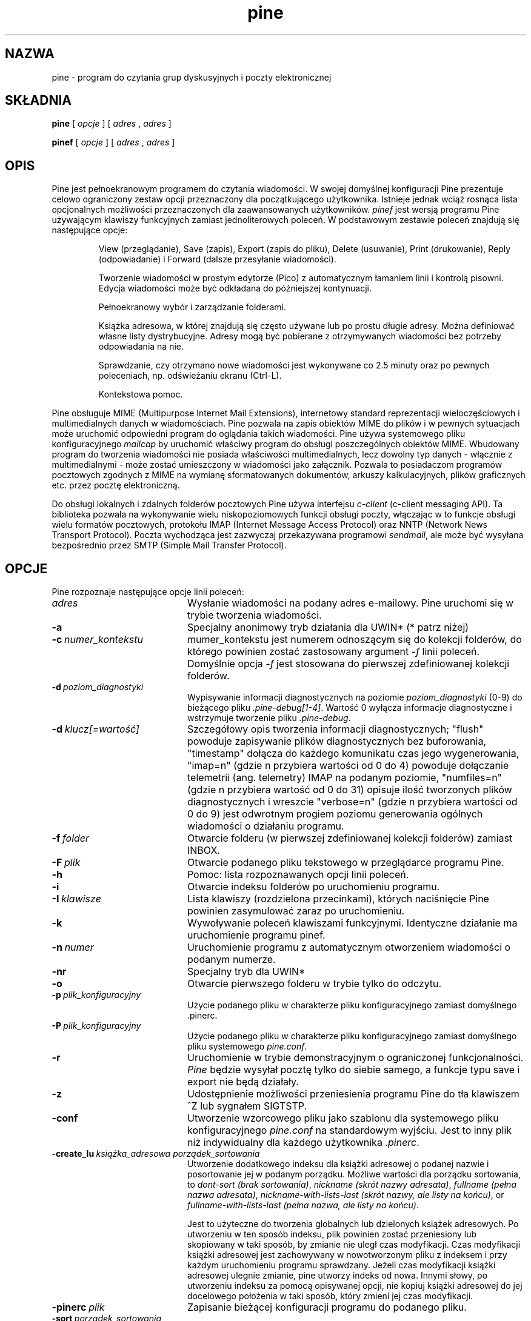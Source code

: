 .\" {PTM/LK/0.1/30-01-1999/"program do czytania poczty"}
.\" Tłumaczenie: 30-01-1999 Łukasz Kowalczyk (lukow@tempac.okwf.fuw.edu.pl)
.TH pine 1 "Wersja 4.04"
.SH NAZWA
pine \- program do czytania grup dyskusyjnych i poczty elektronicznej
.SH SKŁADNIA

.B pine
[
.I opcje
] [
.I adres
,
.I adres
] 

.B pinef
[
.I opcje
] [
.I adres
,
.I adres
]
.SH OPIS

Pine jest pełnoekranowym programem do czytania wiadomości. W swojej
domyślnej konfiguracji Pine prezentuje celowo ograniczony zestaw opcji
przeznaczony dla początkującego użytkownika. Istnieje jednak wciąż rosnąca
lista opcjonalnych możliwości przeznaczonych dla zaawansowanych użytkowników.
.I pinef 
jest wersją programu Pine używającym klawiszy funkcyjnych zamiast
jednoliterowych poleceń.
W podstawowym zestawie poleceń znajdują się następujące opcje:
.IP
View (przeglądanie), Save (zapis), Export (zapis do pliku), 
Delete (usuwanie), Print (drukowanie), Reply (odpowiadanie) i 
Forward (dalsze przesyłanie wiadomości).
.IP
Tworzenie wiadomości w prostym edytorze (Pico) z automatycznym łamaniem
linii i kontrolą pisowni. Edycja wiadomości może być odkładana do
późniejszej kontynuacji.
.IP
Pełnoekranowy wybór i zarządzanie folderami.
.IP
Książka adresowa, w której znajdują się często używane lub po prostu długie
adresy. Można definiować własne listy dystrybucyjne. Adresy mogą być
pobierane z otrzymywanych wiadomości bez potrzeby odpowiadania na nie.
.IP
Sprawdzanie, czy otrzymano nowe wiadomości jest wykonywane co 2.5 minuty
oraz po pewnych poleceniach, np. odświeżaniu ekranu (Ctrl-L).
.IP
Kontekstowa pomoc.
.PP
Pine obsługuje MIME (Multipurpose Internet Mail Extensions), internetowy
standard reprezentacji wieloczęściowych i multimedialnych danych w
wiadomościach. Pine pozwala na zapis obiektów MIME do plików i w pewnych
sytuacjach może uruchomić odpowiedni program do oglądania takich wiadomości.
Pine używa systemowego pliku konfiguracyjnego 
.I mailcap 
by uruchomić właściwy program do obsługi poszczególnych obiektów MIME.
Wbudowany program do tworzenia wiadomości nie posiada właściwości
multimedialnych, lecz dowolny typ danych - włącznie z multimedialnymi - 
może zostać umieszczony w wiadomości jako załącznik. Pozwala to posiadaczom
programów pocztowych zgodnych z MIME na wymianę sformatowanych dokumentów,
arkuszy kalkulacyjnych, plików graficznych etc. przez pocztę elektroniczną.
.PP
Do obsługi lokalnych i zdalnych folderów pocztowych Pine używa interfejsu
.I c-client
(c-client messaging API).
Ta biblioteka pozwala na wykonywanie wielu niskopoziomowych funkcji obsługi
poczty, włączając w to funkcje obsługi wielu formatów pocztowych, protokołu
IMAP (Internet Message
Access Protocol) oraz NNTP (Network News Transport Protocol). Poczta
wychodząca jest zazwyczaj przekazywana programowi 
.IR sendmail ,
ale może być wysyłana bezpośrednio przez SMTP (Simple Mail Transfer Protocol).
.SH OPCJE
.if n .ta 2.8i
.if t .ta 2.1i
Pine rozpoznaje następujące opcje linii poleceń:
.IP \fIadres\fR 20
Wysłanie wiadomości na podany adres e-mailowy. Pine uruchomi się w trybie tworzenia
wiadomości.
.IP \fB-a\fR 20
Specjalny anonimowy tryb działania dla UWIN* (* patrz niżej)
.IP \fB-c\ \fInumer_kontekstu\fR 20
mumer_kontekstu jest numerem odnoszącym się do kolekcji folderów, do którego
powinien zostać zastosowany argument
.I -f
linii poleceń. Domyślnie opcja
.I -f
jest stosowana do pierwszej zdefiniowanej kolekcji folderów.
.IP \fB-d\ \fIpoziom_diagnostyki\fR 20
Wypisywanie informacji diagnostycznych na poziomie 
.I poziom_diagnostyki
(0-9) do bieżącego pliku
.IR .pine-debug[1-4] .
Wartość 0 wyłącza informacje diagnostyczne i wstrzymuje tworzenie pliku
.IR .pine-debug .

.IP \fB-d\ \fIklucz[=wartość]\fR 20
Szczegółowy opis tworzenia informacji diagnostycznych; "flush"
powoduje zapisywanie plików diagnostycznych bez buforowania, "timestamp"
dołącza do każdego komunikatu czas jego wygenerowania, "imap=n" (gdzie n
przybiera wartości od 0 do 4) powoduje dołączanie telemetrii (ang.
telemetry) IMAP na podanym poziomie, "numfiles=n" (gdzie n przybiera
wartość od 0 do 31) opisuje ilość tworzonych plików diagnostycznych i
wreszcie "verbose=n" (gdzie n przybiera wartości od 0 do 9) jest odwrotnym
progiem poziomu generowania ogólnych wiadomości o działaniu programu.
.IP \fB-f\ \fIfolder\fR 20
Otwarcie folderu (w pierwszej zdefiniowanej kolekcji folderów) zamiast INBOX.
.IP \fB-F\ \fIplik\fR 20
Otwarcie podanego pliku tekstowego w przeglądarce programu Pine.
.IP \fB-h\fR 20
Pomoc: lista rozpoznawanych opcji linii poleceń.
.IP \fB-i\fR 20
Otwarcie indeksu folderów po uruchomieniu programu.
.IP \fB-I\ \fIklawisze\fR 20
Lista klawiszy (rozdzielona przecinkami), których naciśnięcie Pine powinien
zasymulować zaraz po uruchomieniu.
.IP \fB-k\fR 20
Wywoływanie poleceń klawiszami funkcyjnymi. Identyczne działanie ma
uruchomienie programu pinef.
.IP \fB-n\ \fInumer\fR 20
Uruchomienie programu z automatycznym otworzeniem wiadomości o podanym
numerze.
.IP \fB-nr\fR 20
Specjalny tryb dla UWIN*
.IP \fB-o\fR 20
Otwarcie pierwszego folderu w trybie tylko do odczytu.
.IP \fB-p\ \fIplik_konfiguracyjny\fR 20
Użycie podanego pliku w charakterze pliku konfiguracyjnego zamiast
domyślnego .pinerc.
.IP \fB-P\ \fIplik_konfiguracyjny\fR 20
Użycie podanego pliku w charakterze pliku konfiguracyjnego zamiast
domyślnego pliku systemowego
.IR pine.conf .
.IP \fB-r\fR 20
Uruchomienie w trybie demonstracyjnym o ograniczonej funkcjonalności. 
.I Pine
będzie wysyłał pocztę tylko do siebie samego, a funkcje typu save i export
nie będą działały.
.IP \fB-z\fR 20
Udostępnienie możliwości przeniesienia programu Pine do tła klawiszem ^Z lub
sygnałem SIGTSTP.
.IP \fB-conf\fR 20
Utworzenie wzorcowego pliku jako szablonu dla systemowego pliku
konfiguracyjnego
.I pine.conf
na standardowym wyjściu. Jest to inny plik niż indywidualny dla każdego
użytkownika 
.IR .pinerc .
.IP \fB-create_lu\ \fIksiążka_adresowa\ \fIporządek_sortowania\fR 20
Utworzenie dodatkowego indeksu dla książki adresowej o podanej nazwie i
posortowanie jej w podanym porządku. Możliwe wartości dla porządku
sortowania, to
.IR "dont-sort (brak sortowania)" ,
.IR "nickname (skrót nazwy adresata)" ,
.IR "fullname (pełna nazwa adresata)" ,
.IR "nickname-with-lists-last (skrót nazwy, ale listy na końcu)" ,
or
.IR "fullname-with-lists-last (pełna nazwa, ale listy na końcu)" .

Jest to użyteczne do tworzenia globalnych lub dzielonych książek adresowych.
Po utworzeniu w ten sposób indeksu, plik powinien zostać przeniesiony lub
skopiowany w taki sposób, by zmianie nie uległ czas modyfikacji. Czas
modyfikacji książki adresowej jest zachowywany w nowotworzonym pliku z
indeksem i przy każdym uruchomieniu programu sprawdzany. Jeżeli czas
modyfikacji książki adresowej ulegnie zmianie, pine utworzy indeks od nowa.
Innymi słowy, po utworzeniu indeksu za pomocą opisywanej opcji, nie kopiuj
książki adresowej do jej docelowego położenia w taki sposób, który zmieni
jej czas modyfikacji.
.IP \fB-pinerc\ \fIplik\fR 20
Zapisanie bieżącej konfiguracji programu do podanego pliku.
.IP \fB-sort\ \fIporządek_sortowania\fR
Posortowanie ekranu FOLDER INDEX w jednej z następujących kolejności:
.I arrival (czas nadejścia), subject (temat), from (pole from), date (data),
.I size (rozmiar), orderedsubj (pseudo wątek)
lub
.I reverse (odwrotna kolejność). Arrival
jest domyślnym porządkiem sortowania. Porządek OrderedSubj symuluje
sortowanie pod kątem wątków. Każdy porządek sortowania może zostać odwrócony
przez dodanie do niego 
.IR /reverse .

.I Reverse
bez dodatkowych opcji działa jak
.IR arrival/reverse .
.IP \fI-option\=\fIwartość\fR 20
Nadanie opcji konfiguracyjnej podanej wartości. Np. 
-signature-file=sig1 lub -feature-list=signature-at-bottom
(Uwaga: wartości opcji feature-list są addytywne)
.PP
* UWIN = University of Washington Information Navigator
.SH KONFIGURACJA

Istnieje kilka poziomów konfiguracji programu Pine. Wartości konfiguracyjne
na danym poziomie mają wyższy priorytet niż te wartości na niższych poziomach.
W porządku rosnącego priorytetu:

 o wbudowane wartości domyślne.
.br
 o plik
.I pine.conf
dla całego systemu.
.br
 o osobisty plik
.I .pinerc 
każdego użytkownika (wartości w nim można ustawiać za pomocą menu
Setup/Config).
.br
 o opcje linii poleceń
.br
 o plik
.I pine.conf.fixed
dla całego systemu.

Istnieje wyjątek od zasady, w myśl której wartości konfiguracyjne są
zastępowane przez wartości tych samych opcji o wyższym priorytecie: 
wartości nadawane zmiennej feature-list są addytywne, lecz mogą być
zanegowane dołączeniem "no-" na początku danej wartości dla tej zmiennej.
Pine w systemie Unix używa następujących zmiennych środowiskowych.

  TERM
.br
  DISPLAY     (określa, czy Pine może wyświetlać załączniki typu IMAGE).
.br
  SHELL       (domyślną wartością jest /bin/sh, jeżeli ta zmienna nie jest
ustawiona).
.br
  MAILCAPS    (lista ścieżek do plików mailcap rozdzielonych średnikami).
  
.SH PLIKI
.if n .ta 2.8i
.if t .ta 2.1i

/var/spool/mail/xxxx	Domyślny folder dla przychodzącej poczty.
.br
~/mail	Domyślny katalog dla folderów.
.br
~/.addressbook	Domyślna nazwa pliku z książką adresową.
.br
~/.addressbook.lu	Domyślna nazwa pliku z indeksem książki adresowej.
.br
~/.pine-debug[1-4]	Pliki, do których zapisywane są komunikaty diagnostyczne.
.br
~/.pinerc	Osobisty plik konfiguracyjny.
.br
~/.newsrc	Opis stanu subskrybowanych grup dyskusyjnych.
.br
~/.signature	Domyślna nazwa pliku z sygnaturą.
.br
~/.mailcap	Osobisty plik mailcap (man mailcap(4))
.br
~/.mime.types	Osobiste rozszerzenie rozpoznawanych typów MIME
.br
/etc/mailcap	Systemowy plik mailcap (man mailcap(4))
.br
/etc/mime.types	Systemowe opis rozpoznawanych typów MIME
.br
/usr/lib/pine.info	Lokalny wskaźnik do administratora systemu
.br
/usr/lib/pine.conf	Systemowy plik konfiguracyjny
.br
/usr/lib/pine.conf.fixed	 Plik konfiguracyjny, którego ustawienia nie mogą być zmieniane
.br
/tmp/.\\var\\spool\\mail\\xxxx	Pliki blokujące dla każdego folderu
.br
~/.pine-interrupted-mail	Wiadomość, której tworzenie zostało przerwane
.br
~/mail/postponed-msgs	Wiadomość, której tworzenie zostało odłożone na później
.br
~/mail/sent-mail	Archiwum wysłanych wiadomości
.br
~/mail/saved-messages	Domyślny folder na zapisywane wiadomości
.SH "ZOBACZ TAKŻE"

pico(1), binmail(1), aliases(5), mailaddr(7), sendmail(8), spell(1), imapd(8)

.br
Grupa dyskusyjna:  comp.mail.pine
.br
Pine Information Center:  http://www.washington.edu/pine
.br
Dystrybucja źródłowa:  ftp://ftp.cac.washington.edu/pine/pine.tar.Z
.br
Pine Technical Notes (informacje techniczne), zawarte w dystrybucji źródłowej
.br
Interfejs (API) biblioteki przesyłania wiadomościC-Client, zawarty w
dytrybucji źródłowej.
.SH PODZIĘKOWANIA
.na 
.nf

Zespół rozwoju programu Pine (część UW Office 
of Computing & Communications) na Uniwersytecie w Waszyngtonie
(University of Washington):

.\" celowo nie przetłumaczone

 Project Leader:           Mike Seibel.
 Principal authors:        Mike Seibel, Steve Hubert, Laurence Lundblade.
 C-Client library & IMAPd: Mark Crispin.
 Pico, the PIne COmposer:  Mike Seibel.
 Bug triage, user support: David Miller.
 Port integration:         David Miller.
 Documentation:            David Miller, Stefan Kramer, Kathryn Sharpe.
 PC-Pine for DOS:          Mike Seibel.
 PC-Pine for Windows:      Tom Unger.
 Project oversight:        Terry Gray.
 Principal Patrons:        Ron Johnson, Mike Bryant.
 Additional support:       NorthWestNet.
 Initial Pine code base:   Elm, by Dave Taylor & USENET Community Trust.
 Initial Pico code base:   MicroEmacs 3.6, by Dave G. Conroy.
 User Interface design:    Inspired by UCLA's "Ben" mailer for MVS.
 Suggestions/fixes/ports:  Folks from all over!

.\"Copyright 1989-1996 by the University of Washington.
.\"Pine and Pico are trademarks of the University of Washington.
Copyright 1989-1996 by the University of Washington.
Pine i Pico są zastrzeżonymi znakami handlowymi Uniwersytetu w Waszyngtonie

98.05.06
